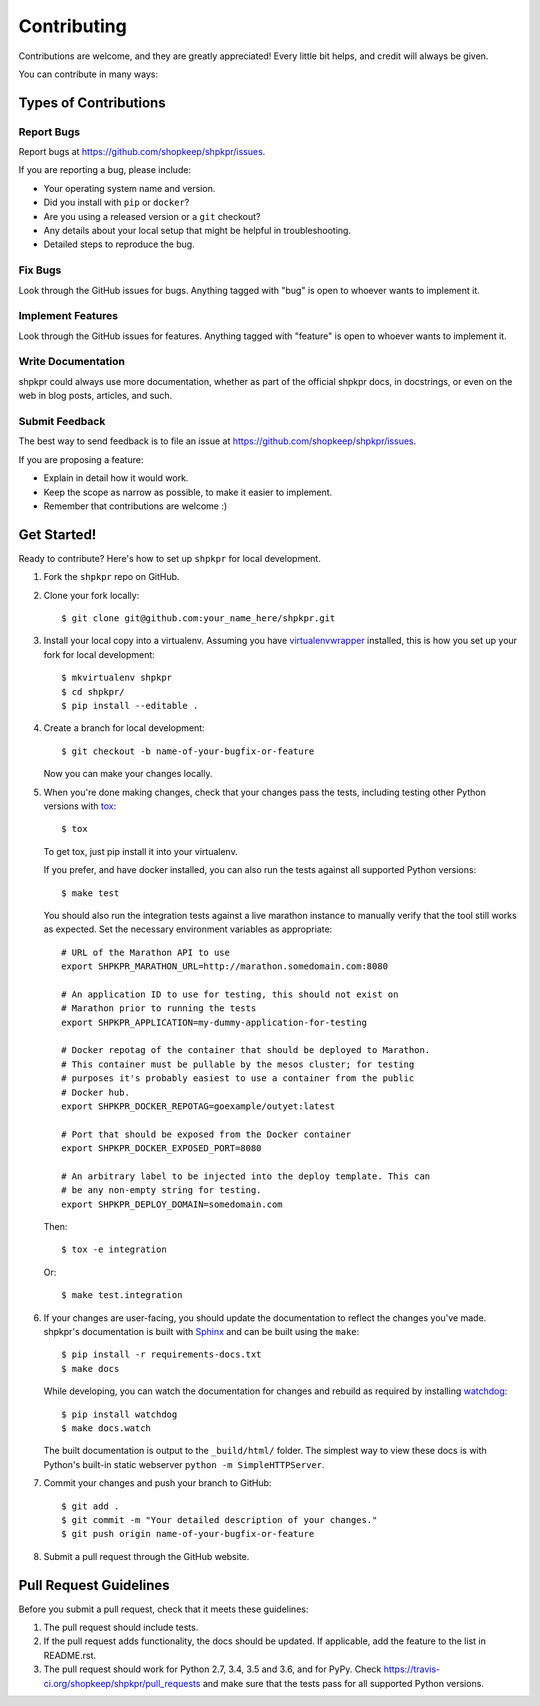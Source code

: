 ============
Contributing
============

Contributions are welcome, and they are greatly appreciated! Every little bit helps, and credit will always be given.

You can contribute in many ways:

Types of Contributions
----------------------

Report Bugs
~~~~~~~~~~~

Report bugs at https://github.com/shopkeep/shpkpr/issues.

If you are reporting a bug, please include:

* Your operating system name and version.
* Did you install with ``pip`` or ``docker``?
* Are you using a released version or a ``git`` checkout?
* Any details about your local setup that might be helpful in troubleshooting.
* Detailed steps to reproduce the bug.

Fix Bugs
~~~~~~~~

Look through the GitHub issues for bugs. Anything tagged with "bug" is open to whoever wants to implement it.

Implement Features
~~~~~~~~~~~~~~~~~~

Look through the GitHub issues for features. Anything tagged with "feature" is open to whoever wants to implement it.

Write Documentation
~~~~~~~~~~~~~~~~~~~

shpkpr could always use more documentation, whether as part of the official shpkpr docs, in docstrings, or even on the web in blog posts, articles, and such.

Submit Feedback
~~~~~~~~~~~~~~~

The best way to send feedback is to file an issue at https://github.com/shopkeep/shpkpr/issues.

If you are proposing a feature:

* Explain in detail how it would work.
* Keep the scope as narrow as possible, to make it easier to implement.
* Remember that contributions are welcome :)

Get Started!
------------

Ready to contribute? Here's how to set up ``shpkpr`` for local development.

1. Fork the ``shpkpr`` repo on GitHub.

2. Clone your fork locally::

    $ git clone git@github.com:your_name_here/shpkpr.git

3. Install your local copy into a virtualenv. Assuming you have `virtualenvwrapper <https://virtualenvwrapper.readthedocs.org/en/latest/>`_ installed, this is how you set up your fork for local development::

    $ mkvirtualenv shpkpr
    $ cd shpkpr/
    $ pip install --editable .

4. Create a branch for local development::

    $ git checkout -b name-of-your-bugfix-or-feature

   Now you can make your changes locally.

5. When you're done making changes, check that your changes pass the tests, including testing other Python versions with `tox <https://pypi.python.org/pypi/tox>`_::

    $ tox

   To get tox, just pip install it into your virtualenv.

   If you prefer, and have docker installed, you can also run the tests against all supported Python versions::

    $ make test

   You should also run the integration tests against a live marathon instance to manually verify that the tool still works as expected. Set the necessary environment variables as appropriate::

    # URL of the Marathon API to use
    export SHPKPR_MARATHON_URL=http://marathon.somedomain.com:8080

    # An application ID to use for testing, this should not exist on
    # Marathon prior to running the tests
    export SHPKPR_APPLICATION=my-dummy-application-for-testing

    # Docker repotag of the container that should be deployed to Marathon.
    # This container must be pullable by the mesos cluster; for testing
    # purposes it's probably easiest to use a container from the public
    # Docker hub.
    export SHPKPR_DOCKER_REPOTAG=goexample/outyet:latest

    # Port that should be exposed from the Docker container
    export SHPKPR_DOCKER_EXPOSED_PORT=8080

    # An arbitrary label to be injected into the deploy template. This can
    # be any non-empty string for testing.
    export SHPKPR_DEPLOY_DOMAIN=somedomain.com

   Then::

    $ tox -e integration

   Or::

    $ make test.integration

6. If your changes are user-facing, you should update the documentation to reflect the changes you've made. shpkpr's documentation is built with `Sphinx <http://sphinx-doc.org/>`_ and can be built using the ``make``::

    $ pip install -r requirements-docs.txt
    $ make docs

   While developing, you can watch the documentation for changes and rebuild as required by installing `watchdog <https://pypi.python.org/pypi/watchdog>`_::

    $ pip install watchdog
    $ make docs.watch

   The built documentation is output to the ``_build/html/`` folder. The simplest way to view these docs is with Python's built-in static webserver ``python -m SimpleHTTPServer``.

7. Commit your changes and push your branch to GitHub::

    $ git add .
    $ git commit -m "Your detailed description of your changes."
    $ git push origin name-of-your-bugfix-or-feature

8. Submit a pull request through the GitHub website.

Pull Request Guidelines
-----------------------

Before you submit a pull request, check that it meets these guidelines:

1. The pull request should include tests.
2. If the pull request adds functionality, the docs should be updated. If applicable, add the feature to the list in README.rst.
3. The pull request should work for Python 2.7, 3.4, 3.5 and 3.6, and for PyPy. Check https://travis-ci.org/shopkeep/shpkpr/pull_requests and make sure that the tests pass for all supported Python versions.
